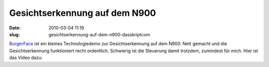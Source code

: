 Gesichtserkennung auf dem N900
##############################
:date: 2010-03-04 11:19
:slug: gesichtserkennung-auf-dem-n900-dasskriptcom

`BurgerFace`_ ist ein kleines Technologiedemo zur Gesichtserkennung auf
dem N900. Nett gemacht und die Gesichtserkennung funktioniert recht
ordentlich. Schwierig ist die Steuerung damit trotzdem, zumindest für
mich. Hier ist das Video dazu:

.. raw:: html

   <iframe width="420" height="315" src="http://www.youtube.com/embed/A-Wh4NuRfeU" frameborder="0" allowfullscreen></iframe>

.. _BurgerFace: http://johanneskuhlmann.de/blog/2010/02/25/face-detection-and-tracking-on-the-nokia-n900/
